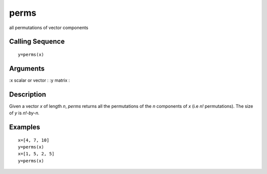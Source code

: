 


perms
=====

all permutations of vector components



Calling Sequence
~~~~~~~~~~~~~~~~


::

    y=perms(x)




Arguments
~~~~~~~~~

:x scalar or vector
: :y matrix
:



Description
~~~~~~~~~~~

Given a vector `x` of length `n`, `perms` returns all the permutations
of the `n` components of `x` (i.e `n!` permutations). The size of `y`
is `n!-by-n.`



Examples
~~~~~~~~


::

    x=[4, 7, 10]
    y=perms(x)
    x=[1, 5, 2, 5]
    y=perms(x)




